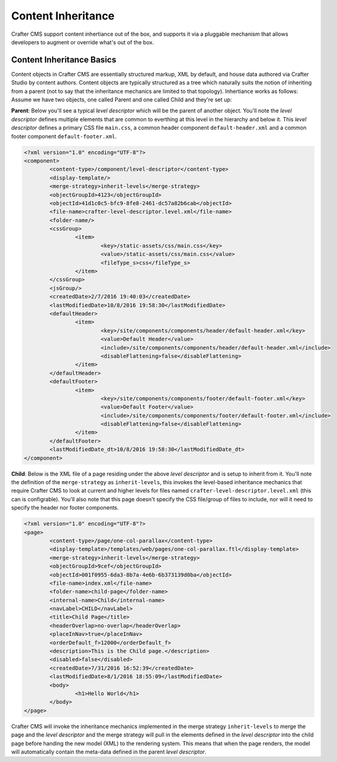 .. _content-inheritance:

.. index:: Content Inheritance, Inheritance

===================
Content Inheritance
===================

Crafter CMS support content inhertiance out of the box, and supports it via a pluggable mechanism that allows developers to augment or override what's out of the box.

--------------------------
Content Inheritance Basics
--------------------------

Content objects in Crafter CMS are essentially structured markup, XML by default, and house data authored via Crafter Studio by content authors. Content objects are typically structured as a tree which naturally suits the notion of inheriting from a parent (not to say that the inheritance mechanics are limited to that topology). Inhertiance works as follows:
Assume we have two objects, one called Parent and one called Child and they're set up:

**Parent**: Below you'll see a typical *level descriptor* which will be the parent of another object. You'll note the *level descriptor* defines multiple elements that are common to everthing at this level in the hierarchy and below it. This *level descriptor* defines a primary CSS file ``main.css``, a common header component ``default-header.xml`` and a common footer component ``default-footer.xml``.

.. code-block:: xml

	<?xml version="1.0" encoding="UTF-8"?>
	<component>
        	<content-type>/component/level-descriptor</content-type>
		<display-template/>
        	<merge-strategy>inherit-levels</merge-strategy>
        	<objectGroupId>4123</objectGroupId>
        	<objectId>41d1c0c5-bfc9-8fe8-2461-dc57a82b6cab</objectId>
        	<file-name>crafter-level-descriptor.level.xml</file-name>
        	<folder-name/>
        	<cssGroup>
			<item>
				<key>/static-assets/css/main.css</key>
        			<value>/static-assets/css/main.css</value>
        			<fileType_s>css</fileType_s>
        		</item>
		</cssGroup>
        	<jsGroup/>
        	<createdDate>2/7/2016 19:40:03</createdDate>
        	<lastModifiedDate>10/8/2016 19:58:30</lastModifiedDate>
        	<defaultHeader>
			<item>
				<key>/site/components/components/header/default-header.xml</key>
        			<value>Default Header</value>
        			<include>/site/components/components/header/default-header.xml</include>
        			<disableFlattening>false</disableFlattening>
        		</item>
		</defaultHeader>
        	<defaultFooter>
			<item>
				<key>/site/components/components/footer/default-footer.xml</key>
        			<value>Default Footer</value>
        			<include>/site/components/components/footer/default-footer.xml</include>
        			<disableFlattening>false</disableFlattening>
        		</item>
		</defaultFooter>
        	<lastModifiedDate_dt>10/8/2016 19:58:30</lastModifiedDate_dt>
	</component>

**Child**: Below is the XML file of a page residing under the above *level descriptor* and is setup to inherit from it. You'll note the definition of the ``merge-strategy`` as ``inherit-levels``, this invokes the level-based inheritance mechanics that require Crafter CMS to look at current and higher levels for files named ``crafter-level-descriptor.level.xml`` (this can is configrable). You'll also note that this page doesn't specify the CSS file/group of files to include, nor will it need to specify the header nor footer components.

.. code-block:: xml

	<?xml version="1.0" encoding="UTF-8"?>
	<page>
	        <content-type>/page/one-col-parallax</content-type>
		<display-template>/templates/web/pages/one-col-parallax.ftl</display-template>
	        <merge-strategy>inherit-levels</merge-strategy>
	        <objectGroupId>9cef</objectGroupId>
	        <objectId>001f0955-6da3-8b7a-4e6b-6b373139d0ba</objectId>
	        <file-name>index.xml</file-name>
	        <folder-name>child-page</folder-name>
	        <internal-name>Child</internal-name>
	        <navLabel>CHILD</navLabel>
	        <title>Child Page</title>
	        <headerOverlap>no-overlap</headerOverlap>
	        <placeInNav>true</placeInNav>
	        <orderDefault_f>12000</orderDefault_f>
	        <description>This is the Child page.</description>
	        <disabled>false</disabled>
	        <createdDate>7/31/2016 16:52:39</createdDate>
	        <lastModifiedDate>8/1/2016 18:55:09</lastModifiedDate>
		<body>
			<h1>Hello World</h1>
		</body>
	</page>

Crafter CMS will invoke the inheritance mechanics implemented in the merge strategy ``inherit-levels`` to merge the page and the *level descriptor* and the merge strategy will pull in the elements defined in the *level descriptor* into the child page before handing the new model (XML) to the rendering system. This means that when the page renders, the model will automatically contain the meta-data defined in the parent *level descriptor*.


.. TODO:: Finish this article

